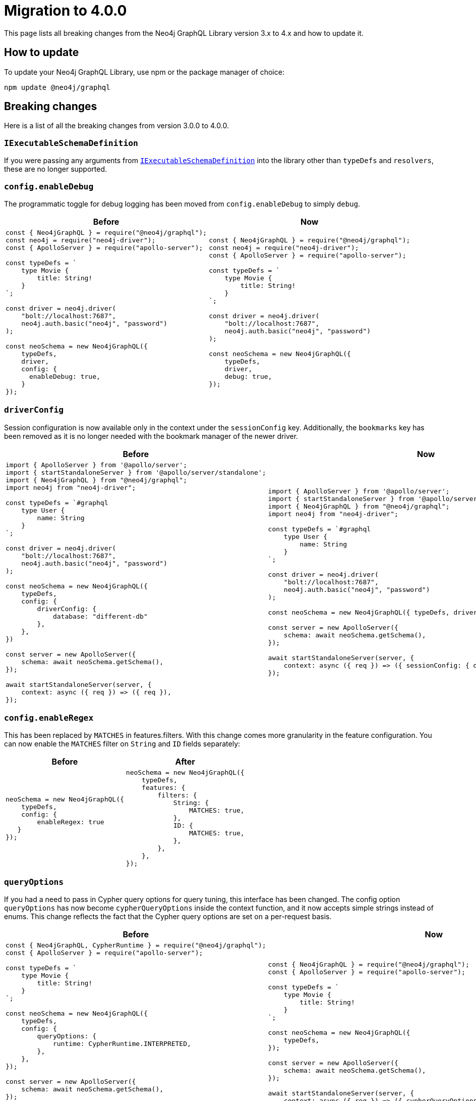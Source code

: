 [[migration-guide]]
:description: This page lists the breaking changes from version 3.0.0 to 4.0.0 and describes how to update.
= Migration to 4.0.0
:page-aliases: guides/index.adoc, guides/migration-guide/index.adoc, guides/migration-guide/server.adoc, guides/migration-guide/type-definitions.adoc, guides/migration-guide/mutations.adoc

This page lists all breaking changes from the Neo4j GraphQL Library version 3.x to 4.x and how to update it.

== How to update

To update your Neo4j GraphQL Library, use npm or the package manager of choice:

[source, bash, indent=0]
----
npm update @neo4j/graphql
----

== Breaking changes

Here is a list of all the breaking changes from version 3.0.0 to 4.0.0.

=== `IExecutableSchemaDefinition`

If you were passing any arguments from https://the-guild.dev/graphql/tools/docs/api/interfaces/schema_src.iexecutableschemadefinition[`IExecutableSchemaDefinition`] into the library other than `typeDefs` and `resolvers`, these are no longer supported.

=== `config.enableDebug`

The programmatic toggle for debug logging has been moved from `config.enableDebug` to simply `debug`.

[cols="1,1"]
|===
|Before | Now

a|
[source, javascript, indent=0]
----
const { Neo4jGraphQL } = require("@neo4j/graphql");
const neo4j = require("neo4j-driver");
const { ApolloServer } = require("apollo-server");

const typeDefs = `
    type Movie {
        title: String!
    }
`;

const driver = neo4j.driver(
    "bolt://localhost:7687",
    neo4j.auth.basic("neo4j", "password")
);

const neoSchema = new Neo4jGraphQL({
    typeDefs,
    driver,
    config: {
      enableDebug: true,
    }
});
----
a|
[source, javascript, indent=0]
----
const { Neo4jGraphQL } = require("@neo4j/graphql");
const neo4j = require("neo4j-driver");
const { ApolloServer } = require("apollo-server");

const typeDefs = `
    type Movie {
        title: String!
    }
`;

const driver = neo4j.driver(
    "bolt://localhost:7687",
    neo4j.auth.basic("neo4j", "password")
);

const neoSchema = new Neo4jGraphQL({
    typeDefs,
    driver,
    debug: true,
});
----
|===

=== `driverConfig`

Session configuration is now available only in the context under the `sessionConfig` key.
Additionally, the `bookmarks` key has been removed as it is no longer needed with the bookmark manager of the newer driver.

[cols="1,1"]
|===
|Before | Now

a|
[source, javascript, indent=0]
----
import { ApolloServer } from '@apollo/server';
import { startStandaloneServer } from '@apollo/server/standalone';
import { Neo4jGraphQL } from "@neo4j/graphql";
import neo4j from "neo4j-driver";

const typeDefs = `#graphql
    type User {
        name: String
    }
`;

const driver = neo4j.driver(
    "bolt://localhost:7687",
    neo4j.auth.basic("neo4j", "password")
);

const neoSchema = new Neo4jGraphQL({
    typeDefs,
    config: {
        driverConfig: {
            database: "different-db"
        },
    },
})

const server = new ApolloServer({
    schema: await neoSchema.getSchema(),
});

await startStandaloneServer(server, {
    context: async ({ req }) => ({ req }),
});

----
a|
[source, javascript, indent=0]
----
import { ApolloServer } from '@apollo/server';
import { startStandaloneServer } from '@apollo/server/standalone';
import { Neo4jGraphQL } from "@neo4j/graphql";
import neo4j from "neo4j-driver";

const typeDefs = `#graphql
    type User {
        name: String
    }
`;

const driver = neo4j.driver(
    "bolt://localhost:7687",
    neo4j.auth.basic("neo4j", "password")
);

const neoSchema = new Neo4jGraphQL({ typeDefs, driver });

const server = new ApolloServer({
    schema: await neoSchema.getSchema(),
});

await startStandaloneServer(server, {
    context: async ({ req }) => ({ sessionConfig: { database: "my-database" }}),
});
----
|===

=== `config.enableRegex`

This has been replaced by `MATCHES` in features.filters. 
With this change comes more granularity in the feature configuration. 
You can now enable the `MATCHES` filter on `String` and `ID` fields separately:

[cols="1,1"]
|===
|Before | After

a|
[source, javascript, indent=0]
----
neoSchema = new Neo4jGraphQL({
    typeDefs,
    config: {
        enableRegex: true
   }
});
----
a|
[source, javascript, indent=0]
----
neoSchema = new Neo4jGraphQL({
    typeDefs,
    features: {
        filters: {
            String: {
                MATCHES: true,
            },
            ID: {
                MATCHES: true,
            },
        },
    },
});
----
|===

=== `queryOptions`

If you had a need to pass in Cypher query options for query tuning, this interface has been changed.
The config option `queryOptions` has now become `cypherQueryOptions` inside the context function, and it now accepts simple strings instead of enums.
This change reflects the fact that the Cypher query options are set on a per-request basis.

[cols="1,1"]
|===
|Before | Now

a|
[source, javascript, indent=0]
----
const { Neo4jGraphQL, CypherRuntime } = require("@neo4j/graphql");
const { ApolloServer } = require("apollo-server");

const typeDefs = `
    type Movie {
        title: String!
    }
`;

const neoSchema = new Neo4jGraphQL({
    typeDefs,
    config: {
        queryOptions: {
            runtime: CypherRuntime.INTERPRETED,
        },
    },
});

const server = new ApolloServer({
    schema: await neoSchema.getSchema(),
});

await startStandaloneServer(server, {
    context: async ({ req }) => ({ req }),
});
----

a|
[source, javascript, indent=0]
----
const { Neo4jGraphQL } = require("@neo4j/graphql");
const { ApolloServer } = require("apollo-server");

const typeDefs = `
    type Movie {
        title: String!
    }
`;

const neoSchema = new Neo4jGraphQL({
    typeDefs,
});

const server = new ApolloServer({
    schema: await neoSchema.getSchema(),
});

await startStandaloneServer(server, {
    context: async ({ req }) => ({ cypherQueryOptions: { runtime: "interpreted" }}),
});
----
|===

=== `skipValidateTypeDefs`

The argument has been moved to the top-level of the constructor input and renamed `validate`, which defaults to `true`.
If you started using the `config.startupValidation` option, this has also been rolled into the same `validate` setting for simplicity.

Likewise, the `resolvers` option is now just a warning, and `noDuplicateRelationshipFields` is now a mandatory check rolled into `validate`.

Here is an example query of how it looks now:

[cols="1,1"]
|===
|Before | After

a|
[source, javascript, indent=0]
----
const neoSchema = new Neo4jGraphQL({
    typeDefs,
    config: {
        skipValidateTypeDefs: true,
    },
})
----
a|
[source, javascript, indent=0]
----
const neoSchema = new Neo4jGraphQL({
    typeDefs,
    validate: false,
})
----
|===

=== `@cypher`

The default behavior of the `@cypher` directive regarding the translation has changed.
Instead of using https://neo4j.com/labs/apoc/4.0/overview/apoc.cypher/apoc.cypher.runFirstColumnMany/[apoc.cypher.runFirstColumnMany], it directly wraps the query within a `CALL { }` subquery.

This update has proven to be more performant for the same queries, however, it may lead to unexpected changes, mainly when using Neo4j 5.x, where the subqueries need to be _aliased_.

On top of that, to improve performance, it is recommended to pass the returned alias in the property `columnName`, to ensure the subquery is properly integrated into the larger query.

For example, the GraphQL query:

[source, graphql, indent=0]
----
type query {
    test: String! @cypher(statement: "RETURN 'hello'")
}
----

Would be translated to:
[source,cypher, indent=0]
----
CALL {
    RETURN 'hello'
}
WITH 'hello' AS this
RETURN this
----

Which is invalid in Neo4j 5.x.
To fix it, ensure the `RETURN` elements are aliased:

[source, graphql, indent=0]
----
type query {
    test: String! @cypher(statement: "RETURN 'hello' as result")
}
----

Another way to use this update is through an experimental option with the `columnName` flag in the `@cypher` directive:

[source, graphql, indent=0]
----
type query {
    test: String! @cypher(statement: "RETURN 'hello' as result", columnName: "result")
}
----

Note that escaping strings are no longer needed in Neo4j GraphQL 4.0.0.

=== `@fulltext`

In version 4.0.0, a number of improvements have been made to full-text queries.
These include the ability to return the full-text score, filter by the score and sorting by the score.
However, these improvements required a number of breaking changes.

==== Full-text queries

Full-text queries now need to be performed using a top-level query, instead of being performed using an argument on a node query.

As a result, the following query is now invalid:

[source, graphql, indent=0]
----
query {
  movies(fulltext: { movieTitleIndex: { phrase: "Some Title" } }) {
    title
  }
}
----

The new top-level queries can be used to return the full-text score, which indicates the confidence of a match, as well as the nodes that have been matched.
They now accept the following arguments:

* `phrase`: specifies the string to search for in the full-text index.
* `where`: accepts a min/max score as well as the normal filters available on a node.
* `sort: used to sort using the score and node attributes.
* `limit`: used to limit the number of results to the given integer.
* `offset`: used to offset by the given number of results.

This means that, for the following type definition:

[source, graphql, indent=0]
----
type Movie @fulltext(indexes: [{ indexName: "MovieTitle", fields: ["title"] }]) { # Note that indexName is the new name for the name argument. More about this below.
  title: String!
}
----

The following top-level query and type definitions would be generated by the library:

[source, graphql, indent=0]
----
type Query {
  movieFulltextMovieTitle(phrase: String!, where: MovieFulltextWhere, sort: [MovieFulltextSort!], limit: Int, offset: Int): [MovieFulltextResult!]!
}

"""The result of a fulltext search on an index of Movie"""
type MovieFulltextResult {
  score: Float
  movies: Movie
}

"""The input for filtering a fulltext query on an index of Movie"""
input MovieFulltextWhere {
  score: FloatWhere
  movie: MovieWhere
}

"""The input for sorting a fulltext query on an index of Movie"""
input MovieFulltextSort {
  score: SortDirection
  movie: MovieSort
}

"""The input for filtering the score of a fulltext search"""
input FloatWhere {
  min: Float
  max: Float
}
----

This query can then be used to perform a full-text query:

[source, graphql, indent=0]
----
query {
  movieFulltextMovieTitle(
    phrase: "Full Metal Jacket",
    where: { score: min: 0.4 },
    sort: [{ movie: { title: ASC } }],
    limit: 5,
    offset: 10
  ) {
    score
    movies {
      title
    }
  }
}
----

And thus return results in the following format:

[source, json, indent=0]
----
{
  "data": {
    "movieFulltextMovieTitle": [
      {
        "score": 0.44524085521698,
        "movie": {
          "title": "Full Moon High"
        }
      },
      {
        "score": 1.411118507385254,
        "movie": {
          "title": "Full Metal Jacket"
        }
      }
    ]
  }
}
----

==== Argument changes

The following changes have been made to `@fulltext` arguments:

* `queryName` has been added to specify a custom name for the top-level query that is generated.
* `name` has been renamed to `indexName` to avoid ambiguity with the new `queryName` argument.

These changes mean that the following type definition is now invalid:

[source, graphql, indent=0]
----
type Movie @fulltext(indexes: [{ name: "MovieTitle", fields: ["title"] }]) {
  title: String!
}
----

The `name` argument now needs to be replaced with `indexName`:

[source, graphql, indent=0]
----
type Movie @fulltext(indexes: [{ indexName: "MovieTitle", fields: ["title"] }]) {
  title: String!
}
----

As an example, the `queryName` argument can be used as:

[source, graphql, indent=0]
----
type Movie @fulltext(indexes: [{ queryName: "moviesByTitle", indexName: "MovieTitle", fields: ["title"] }]) {
  title: String!
}
----

This means the top-level query is now `moviesByTitle` instead of `movieFulltextMovieTitle`:

[source, graphql, indent=0]
----
type Query {
  moviesByTitle(phrase: String!, where: MovieFulltextWhere, sort: [MovieFulltextSort!], limit: Int, offset: Int): [MovieFulltextResult!]!
}
----

== Subscription options

Subscriptions are no longer configured as a plugin, but as a feature within the `features` option.

[cols="1,1"]
|===
|Before | Now

a|
[source, javascript]
----
const neoSchema = new Neo4jGraphQL({
    typeDefs,
    plugins: {
        subscriptions: plugin,
    },
});
----
a|
[source, javascript]
----
const neoSchema = new Neo4jGraphQL({
    typeDefs,
    features: {
        subscriptions: plugin,
    },
});
----
|===

=== Default subscriptions

The class `Neo4jGraphQLSubscriptionsSingleInstancePlugin` is no longer exported. 
Instead, the default subscriptions behavior can be enabled by setting the `subscriptions` option to `true` .

[cols="1,1"]
|===
|Before | Now

a|
[source, javascript, indent=0]
----
const neoSchema = new Neo4jGraphQL({
    typeDefs,
    plugin: {
        subscriptions: new Neo4jGraphQLSubscriptionsSingleInstancePlugin(),
    },
});
----
a|
[source, javascript, indent=0]
----
const neoSchema = new Neo4jGraphQL({
    typeDefs,
    features: {
        subscriptions: true
    },
});
----
|===

=== Neo4j GraphQL subscriptions AMQP package

The name of the interface underlying the subscriptions system has changed from `Neo4jGraphQLSubscriptionsPlugin` to `Neo4jGraphQLSubscriptionsEngine`. 
If you were previously using the `@neo4j/graphql-plugins-subscriptions-amqp` package, this has been changed to `@neo4j/graphql-amqp-subscriptions-engine` to reflect this underlying change.

To keep using it, uninstall the previous package and install the new one:

[source, bash, indent=0]
----
npm uninstall @neo4j/graphql-plugins-subscriptions-amqp
npm install @neo4j/graphql-amqp-subscriptions-engine
----

Then update any imports:

[cols="1,1"]
|===
|From | To

a|
[source, javascript, indent=0]
----
import { Neo4jGraphQLSubscriptionsAMQPPlugin } from "@neo4j/graphql-plugins-subscriptions-amqp";
----
a|
[source, javascript, indent=0]
----
import { Neo4jGraphQLAMQPSubscriptionsEngine } from "@neo4j/graphql-amqp-subscriptions-engine";
----
|===

And change the instantiations:

[cols="1,1"]
|===
|From | To

a|
[source, javascript, indent=0]
----
const plugin = new Neo4jGraphQLSubscriptionsAMQPPlugin({
    connection: {
        hostname: "localhost",
        username: "guest",
        password: "guest",
    },
});
----
a|
[source, javascript, indent=0]
----
const subscriptionsEngine = new Neo4jGraphQLAMQPSubscriptionsEngine({
    connection: {
        hostname: "localhost",
        username: "guest",
        password: "guest",
    },
});
----
|===

=== Custom subscription plugins

The underlying subscription system has not changed.
Custom behavior can be implemented the same way, by creating a class implementing the interface described in xref::subscriptions/engines.adoc#custom-subscription[Subscriptions engines].

However, if using TypeScript, the exported interface to implement these classes has been renamed from `Neo4jGraphQLSubscriptionsPlugin` to `Neo4jGraphQLSubscriptionsEngine`.

== Updated directives

A number of directives and their arguments have been renamed in order to make using `@neo4j/graphql` more intuitive.
Here is a table with all the changes:

[cols="1,2,2"]
|===
|Before | Now | Example

|`@alias`
|Properties in the alias directive are now automatically escaped using backticks. 
If you were using backticks in the `property` argument of your `@alias` directives, you should now remove the escape strings as this is covered by the library.
a|
[source, graphql, indent=0]
----
type User {
    id: ID! @id
    username: String! @alias(property: "dbUserName")
}
----

|`@callback`
|Renamed to `@populatedBy`.
Additionally, the `name` argument has been renamed to `callback` and it is still used to specify the callback used to populate the field's value.
a|
.Before
[source, graphql, indent=0]
----
type User {
  id: ID! @callback(name: "nanoid", operations: [CREATE])
  firstName: String!
  surname: String!
}
----

.Now
[source, graphql, indent=0]
----
new Neo4jGraphQL({
  typeDefs,
  features: { // changed from config
    populatedBy: { // changed from callback
      callbacks: {
        nanoid: () => { return nanoid(); }
      }
    }
  }
});
----

|`@computed` 
a|Renamed to `@customResolver`.
Note that before and after these changes, a custom resolver needs to be defined as follows:

[source, javascript, indent=0]
----
new Neo4jGraphQL({
  typeDefs,
  resolvers: {
    User: {
      fullName: ({ firstName, lastName }, args, context, info) => (`${firstName} ${lastName}`),
    }
  }
});
----

a|
.Before
[source, graphql, indent=0]
----
type User {
  firstName: String!
  lastName: String!
  fullName: String! @computed(from: ["firstName", "lastName"])
}
----

.Now
[source, graphql, indent=0]
----
type User {
  firstName: String!
  lastName: String!
  fullName: String! @customResolver(requires: ["firstName", "lastName"])
}
----

|`from`
a| Renamed to `requires`.
In version 4.0.0, it is now possible to require non-scalar fields, which means it is also possible to require fields on related type. +
{nbsp} +
Additionally, the `requires` argument now accepts a GraphQL selection set instead of a list of strings and also validates the required selection set against your type definitions.
This means that if there is no field called `someFieldThatDoesNotExist`, an error would be thrown on startup if you tried to use the following type definitions: +
{nbsp} +
[source, graphql, indent=0]
----
type User {
    firstName: String!
    lastName: String!
    fullName: String! @customResolver(requires: "firstName someFieldThatDoesNotExist")
}
----

a|
.Before
[source, graphql, indent=0]
----
type User {
    firstName: String!
    lastName: String!
    fullName: String! @customResolver(requires: ["firstName", "lastName"])
}
----

.Now
[source, graphql, indent=0]
----
type User {
    firstName: String!
    lastName: String!
    fullName: String! @customResolver(requires: "firstName lastName")
}
----

.Additional example
[source, graphql, indent=0]
----
interface Publication {
    publicationYear: Int!
}

type Author {
    name: String!
    publications: [Publication!]! @relationship(type: "WROTE", direction: OUT)
    publicationsWithAuthor: [String!]!
        @customResolver(
            requires: "name publications { publicationYear ...on Book { title } ... on Journal { subject } }"
        )
}

type Book implements Publication {
    title: String!
    publicationYear: Int!
    author: [Author!]! @relationship(type: "WROTE", direction: IN)
}

type Journal implements Publication {
    subject: String!
    publicationYear: Int!
    author: [Author!]! @relationship(type: "WROTE", direction: IN)
}
----

|`@exclude`
|Replaced by `@query`, `@mutation`, and `@subscription`.
These new directives allow for fully granular configuration for each operation.
a|* `@exclude` -> `@query(read: false, aggregate: false) @mutation(operations: []) @subscription(events: [])`. +
* `@exclude(operations: [READ])` -> `@query(read: false, aggregate: false)`. +
* `@exclude(operation: [CREATE, UPDATE, DELETE])` -> `@mutation(operations: [])`.

|`@id`
a|Deprecated with _all_ of its arguments removed and/or replaced.
a|*`autogenerate` -> `@unique`* +
The default value was `true`.
If set to `false`, the `@id` directive was almost a no-op only used to manage a unique node property constraint.
Use the `@unique` directive instead. +
{nbsp} +
*`global` -> `@relayId`* +
This argument was used to configure the field that would form the global node identifier for Relay.
This functionality has been moved into its own directive, `@relayId`. The use of `@relayId` will ensure a unique node property constraint for the field. +
{nbsp} +
*`@id` -> `unique` + `@id`* +
The `@id` directive used to also manage unique node property constraints for a field. 
This functionality has been removed.
Use the `@unique` directive in combination with `@id` if you want the field to be backed by a constraint.

|`@plural`
|Removed from `@node` and replaced by the `@plural` directive.
It takes the pluralized type name using the `value` argument.
a|
.Invalid `plural` type definition
[source, graphql, indent=0]
----
type Tech @node(label: "TechDB", plural: "Techs") {
  name: String
}
----

.Updated version

[source, graphql, indent=0]
----
type Tech @node(label: "TechDB") @plural(value: "Techs") {
  name: String
}
----

|`label` and `additionalLabels`
a|Removed from `@node` and replaced by `labels`.
It accepts a list of string labels that are used when a node of the given GraphQL type is created. +
{nbsp} +
Note that defining `labels` means taking control of the database labels of the node. 
Indexes and constraints in Neo4j only support a single label, for which the first element of the `labels` argument will be used. +
{nbsp} +
As before, providing none of these arguments results in the node label being the same as the GraphQL type name.
This can cause implications on constraits.
For instance, in the case where unique constraint is asserted for the label `Tech` and the property `name`: +
{nbsp} +
[source, graphql, indent=0]
----
type Tech @node(labels: ["Tech", "TechDB"]) {
  name: String @unique
}
----
a|
.Current equivalent to `label`
[source, graphql, indent=0]
----
type Tech @node(label: "TechDB") {
  name: String
}
# becomes
type Tech @node(labels: ["TechDB"]) {
  name: String
}
----

.Current equivalent to `additionalLabels`
[source, graphql, indent=0]
----
type Tech @node(additionalLabels: ["TechDB"]) {
  name: String
}
# becomes
type Tech @node(labels: ["Tech", "TechDB"]) {
  name: String
}
----

.Current equivalent to both arguments
[source, graphql, indent=0]
----
type Tech @node(label: "TechDB", additionalLabels: ["AwesomeTech"]) {
  name: String
}
# becomes
type Tech @node(labels: ["TechDB", "AwesomeTech"]) {
  name: String
}
----

|`@queryOptions` and `limit`
| Removed and moved to `@limit`.
a|
.Outdated example
[source, graphql, indent=0]
----
type Record @queryOptions(limit: { default: 10, max: 100 }) {
  id: ID!
}
----

.Updated version using `@limit`
[source, graphql, indent=0]
----
type Record @limit(default: 10, max: 100) {
  id: ID!
}
----

|`@readonly` and `@writeonly` 
|Removed and replaced by the `@selectable` and `@settable` directives.
They can be used to configure not only if fields are readable or writable, but also when they should be readable or writable.
a|* `@readonly` -> `@settable(onCreate: false, onUpdate: false)`
* `@writeonly` -> `@selectable(onRead: false, onAggregate: false)`

|`@query` and `@relationship`
|Aggregation operations are no longer generated by default.
They can be enabled case by case using the directives xref::/schema-configuration/type-configuration.adoc#_query[`@query`] and xref::/schema-configuration/field-configuration.adoc#_relationship[`@relationship`].
a|
[source, graphql, indent=0]
----
type Movie {
  title: String!
}

type Actor @query(aggregate: true) {
  name: String!
  actedIn: [Movie!]! @relationship(type: "ACTED_IN", direction: OUT, aggregate: true) 
}
----
|===

[relationship-aggregate]
== Relationship updates

Here are the changes and updates to `@relationship`-related features.

[discrete]
=== *Relationship types are now automatically escaped*

Relationship types are now automatically escaped. 
If you have previously escaped your relationship types using backticks, you must now remove these as this is covered by the library.

[discrete]
=== *`@relationshipProperties` now mandatory*

Current changes require the distinction between interfaces that are used to specify relationship properties, and others. 
Therefore, the `@relationshipProperties` directive is now required on all relationship property interfaces.
If it is not included, an error is thrown.

As a result, in version 4.0.0, the following type definitions are invalid:

[source, graphql, indent=0]
----
type Person {
  name: String!
  movies: [Movie!]! @relationship(type: "ACTED_IN", direction: OUT, properties: "ActedIn")
}

type Movie {
  title: String!
  actors: [Person!]! @relationship(type: "ACTED_IN", direction: IN, properties: "ActedIn")
}

interface ActedIn {
  screenTime: Int!
}
----

`ActedIn` must be decorated with `@relationshipProperties`:

[source, graphql, indent=0]
----
interface ActedIn @relationshipProperties {
  screenTime: Int!
}
----

[discrete]
=== Duplicate relationship fields are now checked for

In 3.0.0, it was possible to define schemas with types that have multiple relationship fields connected by the same type of relationships. 
Now, this kind of scenario is detected during schema generation and an error is thrown so developers are informed to fix the type definitions.

Here is an example of what is now considered invalid with these checks:

[source, graphql, indent=0]
----
type Team {
    player1: Person! @relationship(type: "PLAYS_IN", direction: IN)
    player2: Person! @relationship(type: "PLAYS_IN", direction: IN)
    backupPlayers: [Person!]! @relationship(type: "PLAYS_IN", direction: IN)
}

type Person {
    teams: [Team!]! @relationship(type: "PLAYS_IN", direction: OUT)
}
----

In this example, there are multiple fields in the `Team` type which have the same `Person` type, the same `@relationship` type and ("PLAYS_IN") direction (IN). This is an issue when returning data from the database, as there would be no difference between `player1`, `player2` and `backupPlayers`. Selecting these fields would then return the same data.

These checks can be disabled by disabling all validation in the library, however, this is not recommended unless in production with 100% confidence of type definitions input.

[source, javascript, indent=0]
----
const neoSchema = new Neo4jGraphQL({
    typeDefs,
    validate: false,
});
----

== `cypherParams`

In 3.0.0, `cypherParams` was available in the context to provide the ability to pass arbitrary parameters to a custom Cypher query. 
This functionality remains in 4.0.0, but you no longer have to use the `$cypherParams` prefix to reference these parameters.
